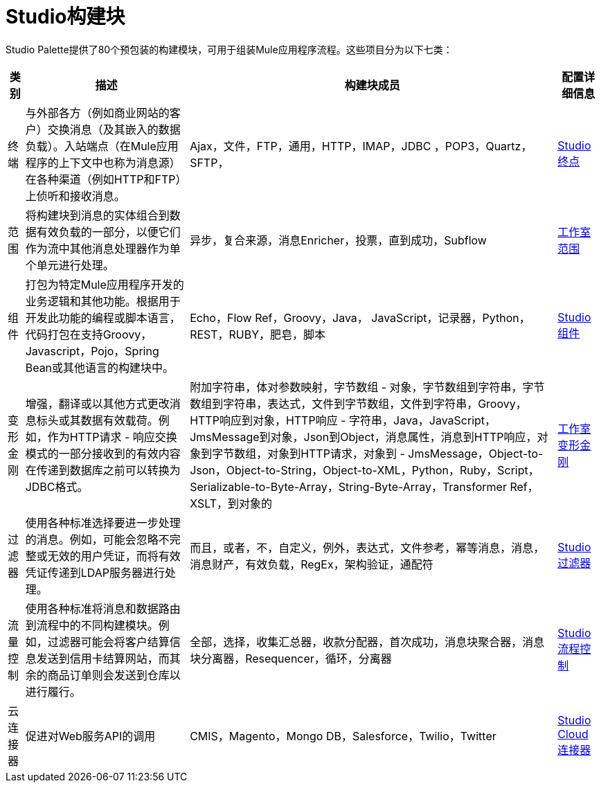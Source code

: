 =  Studio构建块

Studio Palette提供了80个预包装的构建模块，可用于组装Mule应用程序流程。这些项目分为以下七类：

[%header%autowidth.spread]
|===
|类别 |描述 |构建块成员 |配置详细信息
|终端 |与外部各方（例如商业网站的客户）交换消息（及其嵌入的数据负载）。入站端点（在Mule应用程序的上下文中也称为消息源）在各种渠道（例如HTTP和FTP）上侦听和接收消息。 | Ajax，文件，FTP，通用，HTTP，IMAP，JDBC ，POP3，Quartz，SFTP， | link:/mule-user-guide/v/3.2/studio-endpoints[Studio终点]
|范围 |将构建块到消息的实体组合到数据有效负载的一部分，以便它们作为流中其他消息处理器作为单个单元进行处理。 |异步，复合来源，消息Enricher，投票，直到成功，Subflow  | link:/mule-user-guide/v/3.2/studio-scopes[工作室范围]
|组件 |打包为特定Mule应用程序开发的业务逻辑和其他功能。根据用于开发此功能的编程或脚本语言，代码打包在支持Groovy，Javascript，Pojo，Spring Bean或其他语言的构建块中。 | Echo，Flow Ref，Groovy，Java， JavaScript，记录器，Python，REST，RUBY，肥皂，脚本 | link:/mule-user-guide/v/3.2/studio-components[Studio组件]
|变形金刚 |增强，翻译或以其他方式更改消息标头或其数据有效载荷。例如，作为HTTP请求 - 响应交换模式的一部分接收到的有效内容在传递到数据库之前可以转换为JDBC格式。 |附加字符串，体对参数映射，字节数组 - 对象，字节数组到字符串，字节数组到字符串，表达式，文件到字节数组，文件到字符串，Groovy，HTTP响应到对象，HTTP响应 - 字符串，Java，JavaScript，JmsMessage到对象，Json到Object，消息属性，消息到HTTP响应，对象到字节数组，对象到HTTP请求，对象到 -  JmsMessage，Object-to-Json，Object-to-String，Object-to-XML，Python，Ruby，Script，Serializable-to-Byte-Array，String-Byte-Array，Transformer Ref，XSLT，到对象的 | link:/mule-user-guide/v/3.2/studio-transformers[工作室变形金刚]
|过滤器 |使用各种标准选择要进一步处理的消息。例如，可能会忽略不完整或无效的用户凭证，而将有效凭证传递到LDAP服务器进行处理。 |而且，或者，不，自定义，例外，表达式，文件参考，幂等消息，消息，消息财产，有效负载，RegEx，架构验证，通配符 | link:/mule-user-guide/v/3.2/studio-filters[Studio过滤器]
|流量控制 |使用各种标准将消息和数据路由到流程中的不同构建模块。例如，过滤器可能会将客户结算信息发送到信用卡结算网站，而其余的商品订单则会发送到仓库以进行履行。 |全部，选择，收集汇总器，收款分配器，首次成功，消息块聚合器，消息块分离器，Resequencer，循环，分离器 | link:/mule-user-guide/v/3.2/studio-flow-controls[Studio流程控制]
|云连接器 |促进对Web服务API的调用 | CMIS，Magento，Mongo DB，Salesforce，Twilio，Twitter  | link:/mule-user-guide/v/3.2/studio-cloud-connectors[Studio Cloud连接器]
|===
